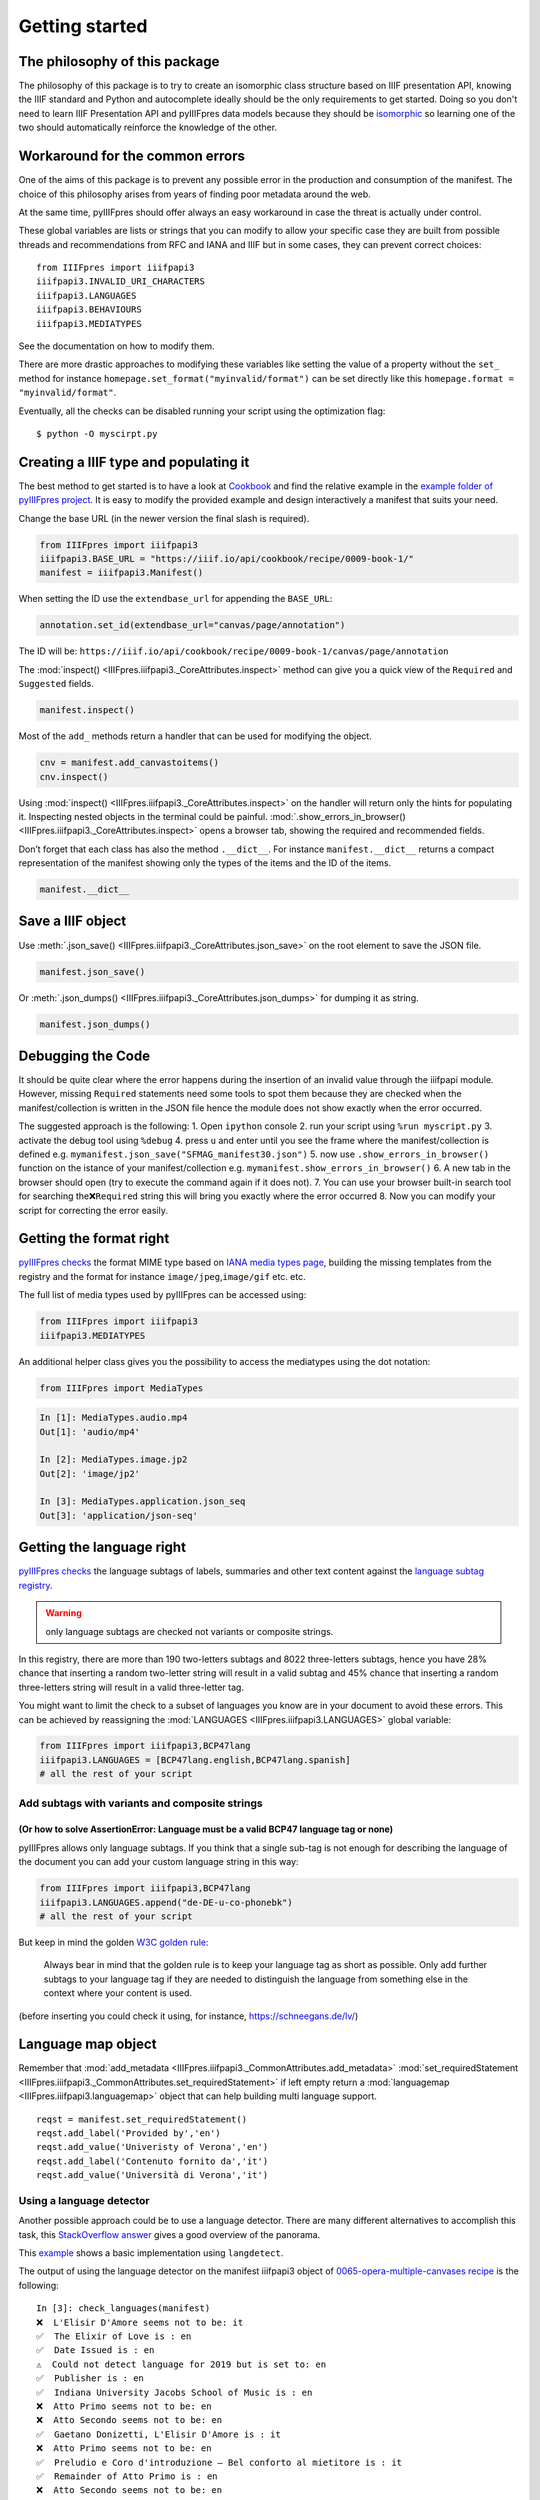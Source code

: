 =================
Getting started
=================


The philosophy of this package
================================

The philosophy of this package is to try to create an isomorphic class
structure based on IIIF presentation API, knowing the IIIF standard and
Python and autocomplete ideally should be the only requirements to get
started. Doing so you don't need to learn IIIF Presentation API and pyIIIFpres
data models because they should be `isomorphic <https://en.wikipedia.org/wiki/Isomorphism>`_
so learning one of the two should automatically reinforce the knowledge of the other.

Workaround for the common errors
================================

One of the aims of this package is to prevent any possible error in the
production and consumption of the manifest. The choice of this
philosophy arises from years of finding poor metadata around the web.

At the same time, pyIIIFpres should offer always an easy workaround in
case the threat is actually under control.

These global variables are lists or strings that you can modify to allow
your specific case they are built from possible threads and
recommendations from RFC and IANA and IIIF but in some cases, they can
prevent correct choices:

::

   from IIIFpres import iiifpapi3
   iiifpapi3.INVALID_URI_CHARACTERS
   iiifpapi3.LANGUAGES
   iiifpapi3.BEHAVIOURS
   iiifpapi3.MEDIATYPES

See the documentation on how to modify them.

There are more drastic approaches to modifying these variables like
setting the value of a property without the ``set_`` method for instance
``homepage.set_format("myinvalid/format")`` can be set directly like
this ``homepage.format = "myinvalid/format"``.

Eventually, all the checks can be disabled running your script using the
optimization flag::

   $ python -O myscirpt.py

Creating a IIIF type and populating it
======================================

The best method to get started is to have a look at
`Cookbook <https://iiif.io/api/cookbook/>`__ and find the relative
example in the `example folder of pyIIIFpres
project <https://github.com/giacomomarchioro/pyIIIFpres/tree/main/examples>`__.
It is easy to modify the provided example and design interactively a
manifest that suits your need.

Change the base URL (in the newer version the final slash is required).

.. code:: python

   from IIIFpres import iiifpapi3
   iiifpapi3.BASE_URL = "https://iiif.io/api/cookbook/recipe/0009-book-1/"
   manifest = iiifpapi3.Manifest()

When setting the ID use the ``extendbase_url`` for appending the
``BASE_URL``:

.. code:: python

   annotation.set_id(extendbase_url="canvas/page/annotation")

The ID will be:
``https://iiif.io/api/cookbook/recipe/0009-book-1/canvas/page/annotation``

The :mod:`inspect() <IIIFpres.iiifpapi3._CoreAttributes.inspect>` method can 
give you a quick view of the ``Required`` and ``Suggested`` fields.

.. code:: python

   manifest.inspect()

Most of the ``add_`` methods return a handler that can be used for
modifying the object.

.. code:: python

   cnv = manifest.add_canvastoitems()
   cnv.inspect()

Using :mod:`inspect() <IIIFpres.iiifpapi3._CoreAttributes.inspect>` on the
handler will return only the hints for
populating it. Inspecting nested objects in the terminal could be
painful. :mod:`.show_errors_in_browser() <IIIFpres.iiifpapi3._CoreAttributes.inspect>`
opens a browser tab, showing the required and recommended fields.

Don’t forget that each class has also the method ``.__dict__``. For
instance ``manifest.__dict__`` returns a compact representation of the
manifest showing only the types of the items and the ID of the items.

.. code:: python

   manifest.__dict__

Save a IIIF object
==================

Use :meth:`.json_save() <IIIFpres.iiifpapi3._CoreAttributes.json_save>`
on the root element to save the JSON file.

.. code:: python

   manifest.json_save()

Or :meth:`.json_dumps() <IIIFpres.iiifpapi3._CoreAttributes.json_dumps>` for dumping
it as string.

.. code:: python

   manifest.json_dumps()

Debugging the Code
==================

It should be quite clear where the error happens during the insertion of
an invalid value through the iiifpapi module. However, missing
``Required`` statements need some tools to spot them because they are
checked when the manifest/collection is written in the JSON file hence
the module does not show exactly when the error occurred.

The suggested approach is the following:
1. Open ``ipython`` console
2. run your script using ``%run myscript.py``
3. activate the debug tool using ``%debug``
4. press ``u`` and enter until you see the frame where
the manifest/collection is defined
e.g. ``mymanifest.json_save("SFMAG_manifest30.json")``
5. now use ``.show_errors_in_browser()`` function on the istance of your
manifest/collection e.g. ``mymanifest.show_errors_in_browser()``
6. A new tab in the browser should open (try to execute the command again if
it does not).
7. You can use your browser built-in search tool for searching the\
``❌Required`` string this will bring you exactly where the error occurred
8. Now you can modify your script for correcting the error easily.

Getting the format right
========================

`pyIIIFpres
checks <https://github.com/giacomomarchioro/pyIIIFpres/blob/623eb788e90ca0d15b84906b088d16ac049cd34b/IIIFpres/iiifpapi3.py#L419>`__
the format MIME type based on `IANA media types
page <https://www.iana.org/assignments/media-types/media-types.xhtml>`__,
building the missing templates from the registry and the format for
instance ``image/jpeg``,\ ``image/gif`` etc. etc.

The full list of media types used by pyIIIFpres can be accessed using:

.. code:: python

   from IIIFpres import iiifpapi3
   iiifpapi3.MEDIATYPES

An additional helper class gives you the possibility to access the
mediatypes using the dot notation:

.. code:: python

   from IIIFpres import MediaTypes

.. code:: python

   In [1]: MediaTypes.audio.mp4
   Out[1]: 'audio/mp4'

   In [2]: MediaTypes.image.jp2
   Out[2]: 'image/jp2'

   In [3]: MediaTypes.application.json_seq
   Out[3]: 'application/json-seq'

Getting the language right
==========================

`pyIIIFpres
checks <https://github.com/giacomomarchioro/pyIIIFpres/blob/623eb788e90ca0d15b84906b088d16ac049cd34b/IIIFpres/iiifpapi3.py#L250>`__
the language subtags of labels, summaries and other text content against
the `language subtag
registry <https://www.iana.org/assignments/language-subtag-registry/language-subtag-registry>`__.

.. warning::
   only language subtags are checked not variants or composite strings.

In this registry, there are more than 190 two-letters subtags and 8022
three-letters subtags, hence you have 28% chance that inserting a random
two-letter string will result in a valid subtag and 45% chance that
inserting a random three-letters string will result in a valid
three-letter tag.

You might want to limit the check to a subset of languages you know are
in your document to avoid these errors. This can be achieved by
reassigning the :mod:`LANGUAGES <IIIFpres.iiifpapi3.LANGUAGES>` global variable:

.. code:: python

   from IIIFpres import iiifpapi3,BCP47lang
   iiifpapi3.LANGUAGES = [BCP47lang.english,BCP47lang.spanish]
   # all the rest of your script

Add subtags with variants and composite strings
^^^^^^^^^^^^^^^^^^^^^^^^^^^^^^^^^^^^^^^^^^^^^^^

(Or how to solve AssertionError: Language must be a valid BCP47 language tag or none)
-------------------------------------------------------------------------------------

pyIIIFpres allows only language subtags. If you think that a single
sub-tag is not enough for describing the language of the document you
can add your custom language string in this way:

.. code:: python

   from IIIFpres import iiifpapi3,BCP47lang
   iiifpapi3.LANGUAGES.append("de-DE-u-co-phonebk")
   # all the rest of your script

But keep in mind the golden `W3C golden
rule <https://www.w3.org/International/questions/qa-choosing-language-tags#langsubtag>`__:

.. epigraph::
   Always bear in mind that the golden rule is to keep your language tag
   as short as possible. Only add further subtags to your language tag if
   they are needed to distinguish the language from something else in the
   context where your content is used.

(before inserting you could check it using, for instance,
https://schneegans.de/lv/)

Language map object
===================

Remember that :mod:`add_metadata <IIIFpres.iiifpapi3._CommonAttributes.add_metadata>`
:mod:`set_requiredStatement <IIIFpres.iiifpapi3._CommonAttributes.set_requiredStatement>`
if left empty return a  :mod:`languagemap <IIIFpres.iiifpapi3.languagemap>`
object that can help building multi language support.

::

   reqst = manifest.set_requiredStatement()
   reqst.add_label('Provided by','en')
   reqst.add_value('Univeristy of Verona','en')
   reqst.add_label('Contenuto fornito da','it')
   reqst.add_value('Università di Verona','it')

Using a language detector
^^^^^^^^^^^^^^^^^^^^^^^^^

Another possible approach could be to use a language detector. There are
many different alternatives to accomplish this task, this `StackOverflow
answer <https://stackoverflow.com/a/47106810/2132157>`__ gives a good
overview of the panorama.

This
`example <https://github.com/giacomomarchioro/pyIIIFpres/blob/main/examples/using_languagedetection.py>`__
shows a basic implementation using ``langdetect``.

The output of using the language detector on the manifest iiifpapi3
object of `0065-opera-multiple-canvases
recipe <https://github.com/giacomomarchioro/pyIIIFpres/blob/main/examples/0065-opera-multiple-canvases.py>`__
is the following:

::

   In [3]: check_languages(manifest)                                               
   ❌  L'Elisir D'Amore seems not to be: it
   ✅  The Elixir of Love is : en
   ✅  Date Issued is : en
   ⚠️  Could not detect language for 2019 but is set to: en
   ✅  Publisher is : en
   ✅  Indiana University Jacobs School of Music is : en
   ❌  Atto Primo seems not to be: en
   ❌  Atto Secondo seems not to be: en
   ✅  Gaetano Donizetti, L'Elisir D'Amore is : it
   ❌  Atto Primo seems not to be: en
   ✅  Preludio e Coro d'introduzione – Bel conforto al mietitore is : it
   ✅  Remainder of Atto Primo is : en
   ❌  Atto Secondo seems not to be: en


Behaviours and strange behaviours
===================================
To learn more about IIIF behaviours visit:
https://iiif.io/api/presentation/3.0/#behavior

IIIFpres firstly checks that the behaviour is inside :mod:`BEHAVIOURS(<IIIFpres.iiifpapi3.BEHAVIOURS>`
global variable:

.. code:: python

   from IIIFpres import iiifpapi3
   iiifpapi3.BEHAVIOURS

So if you want to use non-standard behaviour you have to append to this
list first to bypass the check:

.. code:: python

   iiifpapi3.BEHAVIOURS.append("mystrangebehaviour")

Then checks if the behaviour is applied to the right IIIF object.

.. warning::
   At the moment pyIIIFpres does not check if the objects referenced by Range
   and Collection have the right attributes e.g. Canvas must have a ``duration``
   for ``auto-advance`` behaviour.



Getting the Image size automatically
====================================
pyIIIFpres do not provide built-in methods for inferring information
about the images. Depending on your need you might find useful different
solutions. This for keeping the footprint of the library low and avoiding
requirements.

============== ====================
\              Format not supported
============== ====================
Using ImageAPI None
Pillow         None.
Exiftools      None
OpenCV         jpg 2000
Matplotlib     jpg 2000
============== ====================

Using ImageAPI
^^^^^^^^^^^^^^

.. code:: python

   import requests
   # when you use a proxy you might have to use the original link e.g. "http://localhost:1080/iipsrv/iipsrv.fcgi?iiif=/imageapi//m0171_0/m0171_0visn20_0001a21.jp2/info.json"
   iiifimageurl = "http://lezioni.meneghetti.univr.it//imageapi/m0171_0/m0171_0visn20_0001a21.jp2/info.json" 
   imageinfo =  requests.get(iiifimageurl)
   jsoninfo = imageinfo.json()
   imgwidth = jsoninfo['width']
   imgheight = jsoninfo['height']

Exiftool
^^^^^^^^

Once installed `Exiftool <https://exiftool.org/>`__ it can be called as
a subprocess:

.. code:: python

   from subprocess import check_output
   out = check_output(["exiftool", imagepath])
   Metadata = dict((e[:32].strip(),e[33:].strip()) for e in out.decode('utf8').split('\n'))
   width = Metadata['Image Width']
   height = Metadata['Image Height']

Using Pillow
^^^^^^^^^^^^^

``pip install Pillow``

.. code:: python

   from PIL import Image
   image = PIL.Image.open("image.png")
   width, height = image.size

Using OpenCV
^^^^^^^^^^^^^

``pip install opencv-python``

.. code:: python

   import cv2
   img = cv2.imread('image.jpg')
   width, height, channelsN = img.shape


Reading and modifying JSON compliant with API-3.0
=================================================

pyIIIFpres offers some support for reading and modifying JSON files
compliant with API 3.

.. important::
   pyIIIFpres assumes that the JSON file is compliant with API 3,
   ``inspect()`` and ``show_errors_in_browser()`` will highlight only
   errors in the new addition of the user to the file.

:mod:`read_API3_json() <IIIFpres.utilities.read_API3_json>` maps most of the
IIIF type to ``IIFpapi3`` classes, you can access and modify the elements using
the normal ``set_`` methods:

.. code:: python

   from IIIFpres.utilities import read_API3_json
   mymanifest = read_API3_json('tests/integration/fixtures/0001-mvm-image.json')
   mymanifest.items[0].items[0].items[0]
   # Out: Annotation id:https://iiif.io/api/cookbook/recipe/0001-mvm-image/annotation/p0001-image
   mymanifest.items[0].items[0].items[0].set_id('http:mynewid.com')
   mymanifest.items[0].items[0].items[0]
   # Out: Annotation id:http:mynewid.com
   mymanifest.json_save("revised_manifest.json")

If performance is critical :mod:`modify_API3_json() <IIIFpres.utilities.modify_API3_json>`
map only the first IIIF type encountered to ``IIFpapi3`` classes leaving all
the rest as ``dicts``.

.. code:: python

   from IIIFpres.utilities import modify_API3_json
   mymanifest = modify_API3_json('tests/integration/fixtures/0001-mvm-image.json')
   canvas = mymanifest.add_canvas_to_items()
   canvas.set_id(extendbase_url=["canvas","p1"])
   canvas.add_label("en","Forgotten painting")
   canvas.set_height(1271)
   canvas.set_width(2000)
   mymanifest.json_save("revised_manifest.json")

The deletion of an IIIF type instance can be done using
``read_API3_json`` or ``modify_API3_json`` and removing the entity from
the structure manually:

.. code:: python

   mymanifest.items.pop(0)

or using the :mod:`delete_object_byID() <IIIFpres.utilities.delete_object_byID>`
if the instance has an ID:

.. code:: python

   from IIIFpres.utilities import delete_object_byID
   mymanifest = modify_API3_json('tests/integration/fixtures/0001-mvm-image.json')
   mymanifest.__dict__
   delete_object_byID(mymanifest,id='https://iiif.io/api/cookbook/recipe/0001-mvm-image/page/p1/1')
   mymanifest.__dict__

.. note::
   any nested object will be deleted when deleting the parent
   object!

.. tip::
   If you need supports for reading annotations of both IIIF API 2.1 and
   3.0 an excellent package to use could be :
   `python-iiif-annotation-tool <https://github.com/robcast/python-iiif-annotation-tool>`__

Validating the JSON manifest using the official schema
======================================================
pyIIIFpres does its best to prevent any error but it is wise to check if
the resulting .json is valid using the official IIIF API 3.0 schema
provided by Glen Robson and IIIF Consortium that can be found
`here <https://github.com/IIIF/presentation-validator/blob/master/schema/iiif_3_0.json>`__.

A possible solution could take advantage of ``jsonschema`` python
package:

.. code:: python

   # json schema is availabe here https://github.com/IIIF/presentation-validator/blob/master/schema/iiif_3_0.json
   # we can use jsonschema module for vallidating
   # to install it you can use pip install jsonschema
   import os
   import jsonschema
   import json
   if not os.path.exists('iiif_3_0.json'):
       import urllib.request
       jsonchemadownloadurl = r"https://raw.githubusercontent.com/IIIF/presentation-validator/master/schema/iiif_3_0.json"
       with urllib.request.urlopen(jsonchemadownloadurl) as response, open("iiif_3_0.json", 'wb') as out_file:
           data = response.read()
           out_file.write(data)

   to_be_tested = "example_manifest_response.json"
   with open(to_be_tested) as instance, open("iiif_3_0.json") as schema:
       jsonschema.validate(instance=json.load(instance),schema=json.load(schema))

Improve performance of writing and serving JSON IIIF-objects
============================================================

If you are saving the JSON files in your server there is usually no need
to improve the performance. However, if you are planning to create the
JSON IIIF objects (manifests, collection…) “on-the-fly” each time the
user requests them or caching the results temporarily you might want to
improve the writing speed of the manifest.

`tests/performance/performance_test.py <https://github.com/giacomomarchioro/pyIIIFpres/blob/main/tests/performance/performance_test.py>`__

offers a way to test the performance of your server in serving a
manifest with 2000 canvas and 2000 annotations, and one of 4000 canvas
and 40000 annotations. Feel free to do a pull request with the results
of the test which are appended to the csv files in the same folder.

If the speed is not enough for your needs, you can try one of the
following actions or both:
1. Install orjson: ``pip install orjson`` and use
:mod:`myIIIFobject.orjson_save() <IIIFpres.iiifpapi3._CoreAttributes.orjson_save()>`
or :mod:`myIIIFobject.orjson_dumps() <IIIFpres.iiifpapi3._CoreAttributes.orjson_dumps()>`
` instead of ``myIIIFobject.json_save()`` or ``.json_dumps()``
2. ⚠️Check the IIIF
JSON object once and then run optimized Python code using the ``-O``
flag e.g. ``python -O 0001-mvm-image.py``\ ⚠️

``orjson`` is a much faster parser compared to the standard ``json``
module.

.. important::
   The ``-O`` **flag ⚠️removes all the assertions and most
   of the helper classes**\ ⚠️. Hence you should use it with caution. One
   strategy could be to check (without the flag) if the IIIF Object is valid
   when you insert it in your digital library or you modify it  and then
   use the optimized version to serve it, without the need of using other
   tools.

An Intel(R) Core(TM) i7-4770HQ CPU @ 2.20GHz using ``pyIIIFpres`` can
produce 4000 canvas and 40000 annotations in 2.26 seconds, using orjson
in 1.19 seconds and with the optimization in 0.48 seconds.

